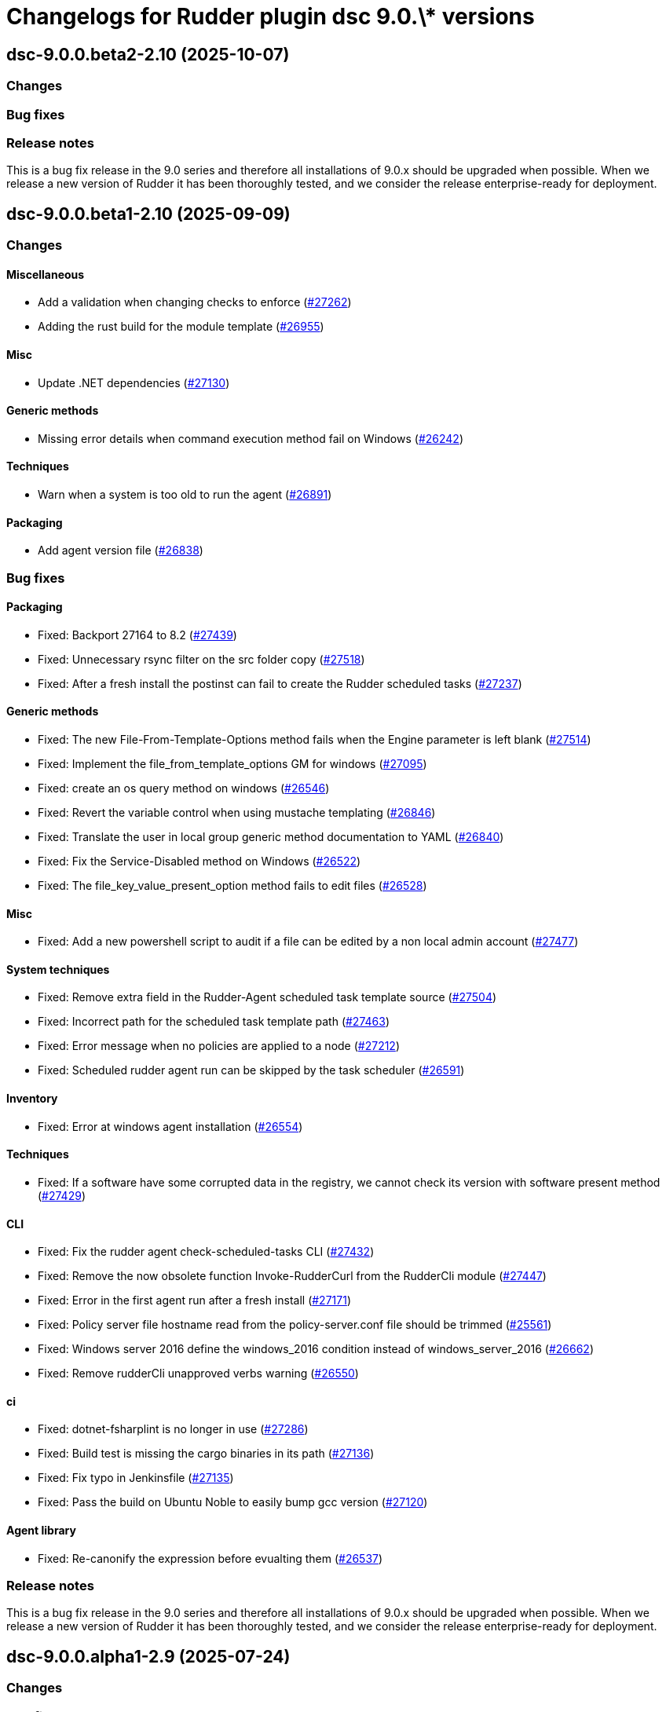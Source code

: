 = Changelogs for Rudder plugin dsc 9.0.\* versions

== dsc-9.0.0.beta2-2.10 (2025-10-07)

=== Changes


=== Bug fixes

=== Release notes

This is a bug fix release in the 9.0 series and therefore all installations of 9.0.x should be upgraded when possible. When we release a new version of Rudder it has been thoroughly tested, and we consider the release enterprise-ready for deployment.

== dsc-9.0.0.beta1-2.10 (2025-09-09)

=== Changes


==== Miscellaneous

* Add a validation when changing checks to enforce 
    (https://issues.rudder.io/issues/27262[#27262])
* Adding the rust build for the module template 
    (https://issues.rudder.io/issues/26955[#26955])

==== Misc

* Update .NET dependencies
    (https://issues.rudder.io/issues/27130[#27130])

==== Generic methods

* Missing error details when command execution method fail on Windows
    (https://issues.rudder.io/issues/26242[#26242])

==== Techniques

* Warn when a system is too old to run the agent
    (https://issues.rudder.io/issues/26891[#26891])

==== Packaging

* Add agent version file
    (https://issues.rudder.io/issues/26838[#26838])

=== Bug fixes

==== Packaging

* Fixed: Backport 27164 to 8.2
    (https://issues.rudder.io/issues/27439[#27439])
* Fixed: Unnecessary rsync filter on the src folder copy
    (https://issues.rudder.io/issues/27518[#27518])
* Fixed: After a fresh install the postinst can fail to create the Rudder scheduled tasks
    (https://issues.rudder.io/issues/27237[#27237])

==== Generic methods

* Fixed: The new File-From-Template-Options method fails when the Engine parameter is left blank
    (https://issues.rudder.io/issues/27514[#27514])
* Fixed: Implement the file_from_template_options GM for windows
    (https://issues.rudder.io/issues/27095[#27095])
* Fixed: create an os query method on windows
    (https://issues.rudder.io/issues/26546[#26546])
* Fixed: Revert the variable control when using mustache templating
    (https://issues.rudder.io/issues/26846[#26846])
* Fixed: Translate the user in local group generic method documentation to YAML
    (https://issues.rudder.io/issues/26840[#26840])
* Fixed:  Fix the Service-Disabled method on Windows
    (https://issues.rudder.io/issues/26522[#26522])
* Fixed: The file_key_value_present_option method fails to edit files
    (https://issues.rudder.io/issues/26528[#26528])

==== Misc

* Fixed: Add a new powershell script to audit if a file can be edited by a non local admin account
    (https://issues.rudder.io/issues/27477[#27477])

==== System techniques

* Fixed: Remove extra field in the Rudder-Agent scheduled task template source
    (https://issues.rudder.io/issues/27504[#27504])
* Fixed: Incorrect path for the scheduled task template path
    (https://issues.rudder.io/issues/27463[#27463])
* Fixed: Error message when no policies are applied to a node
    (https://issues.rudder.io/issues/27212[#27212])
* Fixed: Scheduled rudder agent run can be skipped by the task scheduler
    (https://issues.rudder.io/issues/26591[#26591])

==== Inventory

* Fixed: Error at windows agent installation
    (https://issues.rudder.io/issues/26554[#26554])

==== Techniques

* Fixed: If a software have some corrupted data in the registry, we cannot check its version with software present method
    (https://issues.rudder.io/issues/27429[#27429])

==== CLI

* Fixed: Fix the rudder agent check-scheduled-tasks CLI
    (https://issues.rudder.io/issues/27432[#27432])
* Fixed: Remove the now obsolete function Invoke-RudderCurl from the RudderCli module
    (https://issues.rudder.io/issues/27447[#27447])
* Fixed: Error in the first agent run after a fresh install
    (https://issues.rudder.io/issues/27171[#27171])
* Fixed: Policy server file hostname read from the policy-server.conf file should be trimmed
    (https://issues.rudder.io/issues/25561[#25561])
* Fixed: Windows server 2016 define the windows_2016 condition instead of windows_server_2016
    (https://issues.rudder.io/issues/26662[#26662])
* Fixed: Remove rudderCli unapproved verbs warning
    (https://issues.rudder.io/issues/26550[#26550])

==== ci

* Fixed: dotnet-fsharplint is no longer in use
    (https://issues.rudder.io/issues/27286[#27286])
* Fixed: Build test is missing the cargo binaries in its path
    (https://issues.rudder.io/issues/27136[#27136])
* Fixed: Fix typo in Jenkinsfile
    (https://issues.rudder.io/issues/27135[#27135])
* Fixed: Pass the build on Ubuntu Noble to easily bump gcc version
    (https://issues.rudder.io/issues/27120[#27120])

==== Agent library

* Fixed: Re-canonify the expression before evualting them
    (https://issues.rudder.io/issues/26537[#26537])

=== Release notes

This is a bug fix release in the 9.0 series and therefore all installations of 9.0.x should be upgraded when possible. When we release a new version of Rudder it has been thoroughly tested, and we consider the release enterprise-ready for deployment.

== dsc-9.0.0.alpha1-2.9 (2025-07-24)

=== Changes


=== Bug fixes

==== Rudder web app

* Fixed: Impact of new certificate variables on dsc tests
    (https://issues.rudder.io/issues/27331[#27331])

=== Release notes

This is a bug fix release in the 9.0 series and therefore all installations of 9.0.x should be upgraded when possible. When we release a new version of Rudder it has been thoroughly tested, and we consider the release enterprise-ready for deployment.

